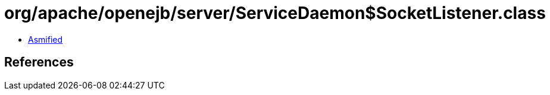 = org/apache/openejb/server/ServiceDaemon$SocketListener.class

 - link:ServiceDaemon$SocketListener-asmified.java[Asmified]

== References


